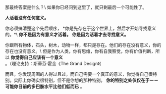 # -*- mode: Org; org-download-image-dir: "../images"; -*-
#+BEGIN_COMMENT
.. title: [Reading note]活着的意义
.. slug: reading-notehuo-zhao-de-yi-yi
.. date: 2017-01-10 10:44:15 UTC+08:00
.. tags: 
.. category: 
.. link: 
.. description: 
.. type: text
#+END_COMMENT


那最终答案是什么？\
如果你已经问到这里了，就只剩最后一个可能性了。

*人活着没有任何意义。*

你必须搞清楚这个先后顺序， *你是先存在于这个世界上，然后才开始寻找意义的。*\
*你不是因为有意义才活着。*
*你是因为活着才去寻找意义。*

你跟所有物体，石头，树木，动物一样，都只是存在。他们的存在没有意义，你的存在也没有意义。\
但是作为人类，你有思维，你有自我察觉，你有价值判断，所以 *你觉得自己应该有一个意义* 。（理论支持：斯蒂芬·霍金《The Grand Design》）

而且，你发现周围的人得过且过，而自己需要一个真正的意义，你觉得自己很特别。实际上你确实很特别，但不是你想的那种特别。 *你的特别之处仅仅在于－－可能你目前的多巴胺水平比他们低而已* 。
